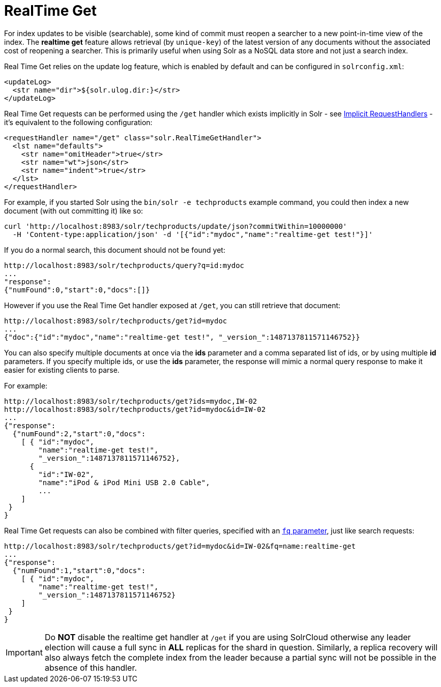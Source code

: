= RealTime Get
:page-shortname: realtime-get
:page-permalink: realtime-get.html

For index updates to be visible (searchable), some kind of commit must reopen a searcher to a new point-in-time view of the index. The *realtime get* feature allows retrieval (by `unique-key`) of the latest version of any documents without the associated cost of reopening a searcher. This is primarily useful when using Solr as a NoSQL data store and not just a search index.

Real Time Get relies on the update log feature, which is enabled by default and can be configured in `solrconfig.xml`:

[source,xml]
----
<updateLog>
  <str name="dir">${solr.ulog.dir:}</str>
</updateLog>
----

Real Time Get requests can be performed using the `/get` handler which exists implicitly in Solr - see <<implicit-requesthandlers.adoc#implicit-requesthandlers,Implicit RequestHandlers>> - it's equivalent to the following configuration:

[source,xml]
----
<requestHandler name="/get" class="solr.RealTimeGetHandler">
  <lst name="defaults">
    <str name="omitHeader">true</str>
    <str name="wt">json</str>
    <str name="indent">true</str>
  </lst>
</requestHandler>
----

For example, if you started Solr using the `bin/solr -e techproducts` example command, you could then index a new document (with out committing it) like so:

[source,bash]
----
curl 'http://localhost:8983/solr/techproducts/update/json?commitWithin=10000000'
  -H 'Content-type:application/json' -d '[{"id":"mydoc","name":"realtime-get test!"}]'
----

If you do a normal search, this document should not be found yet:

[source,xml]
----
http://localhost:8983/solr/techproducts/query?q=id:mydoc
...
"response":
{"numFound":0,"start":0,"docs":[]}
----

However if you use the Real Time Get handler exposed at `/get`, you can still retrieve that document:

[source,xml]
----
http://localhost:8983/solr/techproducts/get?id=mydoc
...
{"doc":{"id":"mydoc","name":"realtime-get test!", "_version_":1487137811571146752}}
----

You can also specify multiple documents at once via the *ids* parameter and a comma separated list of ids, or by using multiple *id* parameters. If you specify multiple ids, or use the *ids* parameter, the response will mimic a normal query response to make it easier for existing clients to parse.

For example:

[source,xml]
----
http://localhost:8983/solr/techproducts/get?ids=mydoc,IW-02
http://localhost:8983/solr/techproducts/get?id=mydoc&id=IW-02
...
{"response":
  {"numFound":2,"start":0,"docs":
    [ { "id":"mydoc",
        "name":"realtime-get test!",
        "_version_":1487137811571146752},
      {
        "id":"IW-02",
        "name":"iPod & iPod Mini USB 2.0 Cable",
        ...
    ]
 }
}
----

Real Time Get requests can also be combined with filter queries, specified with an <<common-query-parameters.adoc#CommonQueryParameters-Thefq_FilterQuery_Parameter,`fq` parameter>>, just like search requests:

[source,xml]
----
http://localhost:8983/solr/techproducts/get?id=mydoc&id=IW-02&fq=name:realtime-get
...
{"response":
  {"numFound":1,"start":0,"docs":
    [ { "id":"mydoc",
        "name":"realtime-get test!",
        "_version_":1487137811571146752}
    ]
 }
}
----

[IMPORTANT]
====

Do *NOT* disable the realtime get handler at `/get` if you are using SolrCloud otherwise any leader election will cause a full sync in *ALL* replicas for the shard in question. Similarly, a replica recovery will also always fetch the complete index from the leader because a partial sync will not be possible in the absence of this handler.

====
